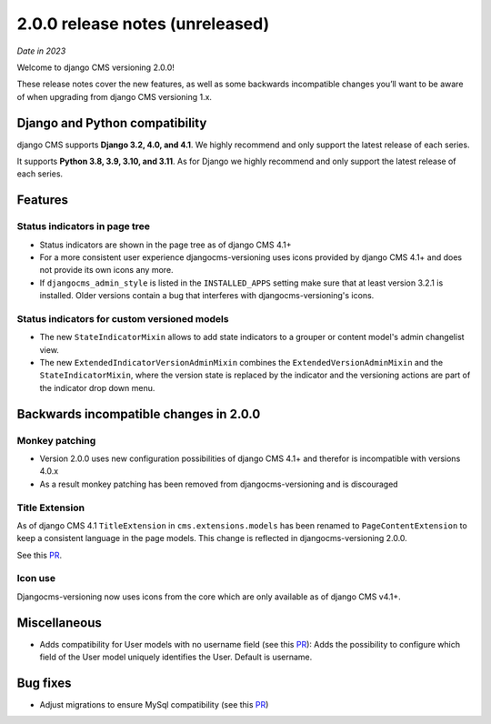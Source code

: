 .. _upgrade-to-2-0-0:

********************************
2.0.0 release notes (unreleased)
********************************

*Date in 2023*

Welcome to django CMS versioning 2.0.0!

These release notes cover the new features, as well as some backwards
incompatible changes you’ll want to be aware of when upgrading from
django CMS versioning 1.x.


Django and Python compatibility
===============================

django CMS supports **Django 3.2, 4.0, and 4.1**. We highly recommend and only
support the latest release of each series.

It supports **Python 3.8, 3.9, 3.10, and 3.11**. As for Django we highly recommend and only
support the latest release of each series.

Features
========

Status indicators in page tree
------------------------------

* Status indicators are shown in the page tree as of django CMS 4.1+
* For a more consistent user experience djangocms-versioning uses icons
  provided by django CMS 4.1+ and does not provide its own icons any more.
* If ``djangocms_admin_style`` is listed in the ``INSTALLED_APPS`` setting
  make sure that at least version 3.2.1 is installed. Older versions contain
  a bug that interferes with djangocms-versioning's icons.

Status indicators for custom versioned models
---------------------------------------------

* The new ``StateIndicatorMixin`` allows to add state indicators to a grouper or
  content model's admin changelist view.

* The new ``ExtendedIndicatorVersionAdminMixin`` combines the
  ``ExtendedVersionAdminMixin`` and the ``StateIndicatorMixin``, where the
  version state is replaced by the indicator and the versioning actions are
  part of the indicator drop down menu.


Backwards incompatible changes in 2.0.0
=======================================

Monkey patching
---------------

* Version 2.0.0 uses new configuration possibilities of django CMS 4.1+ and
  therefor is incompatible with versions 4.0.x
* As a result monkey patching has been removed from djangocms-versioning and
  is discouraged

Title Extension
---------------

As of django CMS 4.1 ``TitleExtension`` in ``cms.extensions.models`` has been
renamed to ``PageContentExtension`` to keep a consistent language in the page
models. This change is reflected in djangocms-versioning 2.0.0.

See this `PR <https://github.com/django-cms/djangocms-versioning/pull/291>`_.

Icon use
--------

Djangocms-versioning now uses icons from the core which are only available as
of django CMS v4.1+.


Miscellaneous
=============

* Adds compatibility for User models with no username field (see this
  `PR <https://github.com/django-cms/djangocms-versioning/pull/293>`_):
  Adds the possibility to configure which field of the User model uniquely
  identifies the User. Default is username.

Bug fixes
=========

* Adjust migrations to ensure MySql compatibility (see this
  `PR <https://github.com/django-cms/djangocms-versioning/pull/287>`_)

